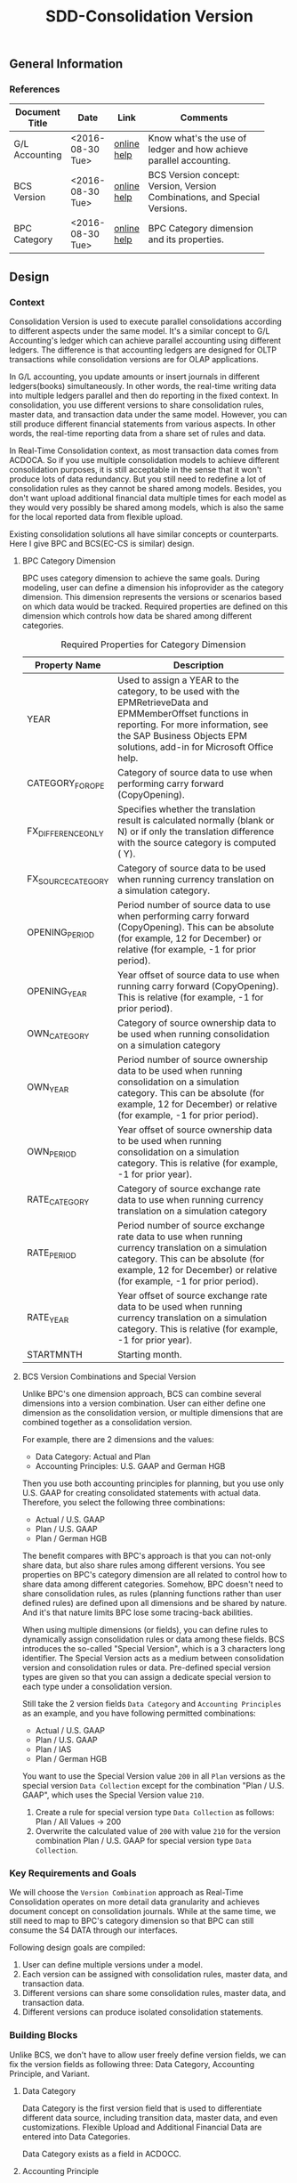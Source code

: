 #+PAGEID: 1847350028
#+VERSION: 8
#+STARTUP: align
#+OPTIONS: toc:1
#+TITLE: SDD-Consolidation Version

** General Information

*** References
|                |                  |             | <30>                           |
| Document Title | Date             | Link        | Comments                       |
|----------------+------------------+-------------+--------------------------------|
| G/L Accounting | <2016-08-30 Tue> | [[http://help.sap.com/saphelp_sfin100/helpdata/en/96/177752a9d07154e10000000a44176d/content.htm][online help]] | Know what's the use of ledger and how achieve  parallel accounting. |
| BCS Version    | <2016-08-30 Tue> | [[https://help.sap.com/saphelp_sem40bw/helpdata/en/a5/f3783b88ee9933e10000000a114084/content.htm?frameset=/en/a3/6d723b784b1400e10000000a114084/frameset.htm&current_toc=/en/67/f7e73ac6e7ec28e10000000a114084/plain.htm&node_id=32&show_children=false][online help]] | BCS Version concept: Version, Version Combinations, and Special Versions. |
| BPC Category   | <2016-08-30 Tue> | [[http://help.sap.com/saphelp_bopacnw101/helpdata/en/4c/33574835c520d4e10000000a4218http://help.sap.com/saphelp_bopacnw101/helpdata/en/4c/33574835c520d4e10000000a42189b/content.htm?frameset=/en/4c/3378c335c520d4e10000000a42189b/frameset.htm&current_toc=/en/82/f51cf12cfc48c58975b9b5e6fba9aa/plain.htm&node_id=1099b/content.htm?frameset=/en/4c/3378c335c520d4e10000000a42189b/frameset.htm&current_toc=/en/82/f51cf12cfc48c58975b9b5e6fba9aa/plain.htm&node_id=109][online help]] | BPC Category dimension and its properties. |

** Design 

*** Context
Consolidation Version is used to execute parallel consolidations according to different aspects under the same model. It's a similar concept to G/L Accounting's ledger which can achieve parallel accounting using different ledgers. The difference is that accounting ledgers are designed for OLTP transactions while consolidation versions are for OLAP applications. 

In G/L accounting, you update amounts or insert journals in different ledgers(books) simultaneously. In other words, the real-time writing data into multiple ledgers parallel and then do reporting in the fixed context. In consolidation, you use different versions to share consolidation rules, master data, and transaction data under the same model. However, you can still produce different financial statements from various aspects. In other words, the real-time reporting data from a share set of rules and data. 

In Real-Time Consolidation context, as most transaction data comes from ACDOCA. So if you use multiple consolidation models to achieve different consolidation purposes, it is still acceptable in the sense that it won't produce lots of data redundancy. But you still need to redefine a lot of consolidation rules as they cannot be shared among models. Besides, you don't want upload additional financial data multiple times for each model as they would very possibly be shared among models, which is also the same for the local reported data from flexible upload.

Existing consolidation solutions all have similar concepts or counterparts. Here I give BPC and BCS(EC-CS is similar) design.   

**** BPC Category Dimension
BPC uses category dimension to achieve the same goals. During modeling, user can define a dimension his infoprovider as the category dimension. This dimension represents the versions or scenarios based on which data would be tracked. Required properties are defined on this dimension which controls how data be shared among different categories.

#+Caption: Required Properties for Category Dimension
|                    | <50>                                               |
| Property Name      | Description                                        |
|--------------------+----------------------------------------------------|
| YEAR               | Used to assign a YEAR to the category, to be used with the EPMRetrieveData and EPMMemberOffset functions in reporting. For more information, see the SAP Business Objects EPM solutions, add-in for Microsoft Office help. |
| CATEGORY_FOR_OPE   | Category of source data to use when performing carry forward (CopyOpening). |
| FX_DIFFERENCE_ONLY | Specifies whether the translation result is calculated normally (blank or N) or if only the translation difference with the source category is computed ( Y). |
| FX_SOURCE_CATEGORY | Category of source data to be used when running currency translation on a simulation category. |
| OPENING_PERIOD     | Period number of source data to use when performing carry forward (CopyOpening). This can be absolute (for example, 12 for December) or relative (for example, -1 for prior period). |
| OPENING_YEAR       | Year offset of source data to use when running carry forward (CopyOpening). This is relative (for example, -1 for prior period). |
| OWN_CATEGORY       | Category of source ownership data to be used when running consolidation on a simulation category |
| OWN_YEAR           | Period number of source ownership data to be used when running consolidation on a simulation category. This can be absolute (for example, 12 for December) or relative (for example, -1 for prior period). |
| OWN_PERIOD         | Year offset of source ownership data to be used when running consolidation on a simulation category. This is relative (for example, -1 for prior year). |
| RATE_CATEGORY      | Category of source exchange rate data to use when running currency translation on a simulation category |
| RATE_PERIOD        | Period number of source exchange rate data to use when running currency translation on a simulation category. This can be absolute (for example, 12 for December) or relative (for example, -1 for prior period). |
| RATE_YEAR          | Year offset of source exchange rate data to be used when running currency translation on a simulation category. This is relative (for example, -1 for prior year). |
| STARTMNTH          | Starting month.                                    |

**** BCS Version Combinations and Special Version
Unlike BPC's one dimension approach, BCS can combine several dimensions into a version combination. User can either define one dimension as the consolidation version, or multiple dimensions that are combined together as a consolidation version. 

For example, there are 2 dimensions and the values:
- Data Category: Actual and Plan
- Accounting Principles: U.S. GAAP and German HGB
Then you use both accounting principles for planning, but you use only U.S. GAAP for creating consolidated statements with actual data. Therefore, you select the following three combinations:
- Actual / U.S. GAAP
- Plan / U.S. GAAP
- Plan / German HGB

The benefit compares with BPC's approach is that you can not-only share data, but also share rules among different versions. You see properties on BPC's category dimension are all related to control how to share data among different categories. Somehow, BPC doesn't need to share consolidation rules, as rules (planning functions rather than user defined rules) are defined upon all dimensions and be shared by nature. And it's that nature limits BPC lose some tracing-back abilities.

When using multiple dimensions (or fields), you can define rules to dynamically assign consolidation rules or data among these fields. BCS introduces the so-called "Special Version", which is a 3 characters long identifier. The Special Version acts as a medium between consolidation version and consolidation rules or data. Pre-defined special version types are given so that you can assign a dedicate special version to each type under a consolidation version.     

Still take the 2 version fields =Data Category= and =Accounting Principles= as an example, and you have following permitted combinations:
- Actual / U.S. GAAP
- Plan / U.S. GAAP
- Plan / IAS
- Plan / German HGB

You want to use the Special Version value =200= in all =Plan= versions as the special version =Data Collection= except for the combination "Plan / U.S. GAAP", which uses the Special Version value =210=.
1. Create a rule for special version type =Data Collection= as follows: Plan / All Values -> 200
2. Overwrite the calculated value of =200= with value =210= for the version combination Plan / U.S. GAAP for special version type =Data Collection=.

*** Key Requirements and Goals
We will choose the =Version Combination= approach as Real-Time Consolidation operates on more detail data granularity and achieves document concept on consolidation journals. While at the same time, we still need to map to BPC's category dimension so that BPC can still consume the S4 DATA through our interfaces.  

Following design goals are compiled:
1. User can define multiple versions under a model.
2. Each version can be assigned with consolidation rules, master data, and transaction data.
3. Different versions can share some consolidation rules, master data, and transaction data.
4. Different versions can produce isolated consolidation statements. 

*** Building Blocks
Unlike BCS, we don't have to allow user freely define version fields, we can fix the version fields as following three: Data Category, Accounting Principle, and Variant.

**** Data Category
Data Category is the first version field that is used to differentiate different data source, including transition data, master data, and even customizations. Flexible Upload and Additional Financial Data are entered into Data Categories.

Data Category exists as a field in ACDOCC.
 
**** Accounting Principle
Accounting Principle is the second version field which can be assigned with one or multiple consolidation ledgers, with one of them be set as the leading ledger. 

Accounting Principle doesn't exist in ACDOCC, however consolidation ledger exists. You can regard Accounting Principle as a group of consolidation ledgers. Versions with different accounting principle may share some result data, you achieve this through the shared consolidation ledgers.

Unlike Data Category, Accounting Principle is assigned with consolidation rules rather than data. For example, you assign different currency translation methods to different accounting principles. It acts as a group of settings on how consolidation generates and share the result data. 

**** Variant
Variant is the third version field. It acts as the additional dimension used to differentiate consolidation versions which have the same Data Category and Accounting Principle. There is no logic set on Variant. 

**** BPC Category
BPC Category has a 1 on 1 mapping to a version combination. It doesn't exist in ACDOCC. 

** Detail Design
Suppose we have 2 consolidation versions defined:
#+CAPTION: BPC Category and Version Combination Table: RTC_VERSION_CAT
| BPC Category | Data Category | Acct. Principle | Variant |
|--------------+---------------+-----------------+---------|
| FINAL        | Actual        | GAAP            |     100 |
| PRELIM       | Actual        | GAAP            |     200 |

With Account Principle "GAAP" we assign 2 consolidation ledgers, with "C1" as the leading ledger:
#+CAPTION: Account Principle Table: RTC_ACCTP
| Acct. Principle | Cons. Ledger | Lead |
|-----------------+--------------+------|
| GAAP            | C1           | X    |
| GAAP            | C2           |      |

I will deduce following scenarios and see how the data is stored and read. 

*** Flexible Upx1load
When the local accountant submits his local data with Flexible Upload, he only chooses a target Model and a Data Category. When the data is saved in ACDOCC, only Data Category field is filled with value "Actual", Leger and Variant fields are kept as empty. The following persistence layout apply:
| Model  | D.Cate | Ledger | Variant |  Period | Entity | Amount | Curr |
|--------+--------+--------+---------+---------+--------+--------+------|
| RTCCTB | Actual |        |         | 2016008 | COMPA  | 10,000 | CNY  |

Then the group accountant runs currency translation in BPC using the *PRELIM* category, a translated line is inserted:
| Model  | D.Cate | Ledger | Variant |  Period | Entity | Amount | Curr |
|--------+--------+--------+---------+---------+--------+--------+------|
| RTCCTB | Actual |        |         | 2016008 | COMPA  | 10,000 | CNY  |
| RTCCTB | Actual | C1     |     200 | 2016008 | COMPA  | 60,000 | USD  |

After validating the results in *PRELIM* category, she runs currency translation in *Final* category. 
| Model  | D.Cate | Ledger | Variant |  Period | Entity | Amount | Curr |
|--------+--------+--------+---------+---------+--------+--------+------|
| RTCCTB | Actual |        |         | 2016008 | COMPA  | 10,000 | CNY  |
| RTCCTB | Actual | C1     |     200 | 2016008 | COMPA  | 60,000 | USD  |
| RTCCTB | Actual | C1     |     100 | 2016008 | COMPA  | 60,000 | USD  |

Before opening the next period, the group accountant must first close the prior period. When she executes the closing activity, the program will first tag deletion flag on all lines with Variant equals 200, then clear the Variant value of all lines with Variant equals 100.
| Model  | D.Cate | Ledger | Variant |  Period | Entity | Amount | Curr | Del |
|--------+--------+--------+---------+---------+--------+--------+------+-----|
| RTCCTB | Actual |        |         | 2016008 | COMPA  | 10,000 | CNY  |     |
| RTCCTB | Actual | C1     |     200 | 2016008 | COMPA  | 60,000 | USD  | X   |
| RTCCTB | Actual | C1     |         | 2016008 | COMPA  | 60,000 | USD  |     |

After the local accountant submits his local data again, the group accountant first run currency translation in *PRELIM* category. Now if the translation logic needs amount of prior periods, it will read the amount of *FINAL* category.
| Model  | D.Cate | Ledger | Variant |  Period | Entity | Amount | Curr | Del |
|--------+--------+--------+---------+---------+--------+--------+------+-----|
| RTCCTB | Actual |        |         | 2016008 | COMPA  | 10,000 | CNY  |     |
| RTCCTB | Actual | C1     |     200 | 2016008 | COMPA  | 60,000 | USD  | X   |
| RTCCTB | Actual | C1     |         | 2016008 | COMPA  | 60,000 | USD  |     |
| RTCCTB | Actual |        |         | 2016009 | COMPA  | 15,000 | CNY  |     |
| RTCCTB | Actual | C1     |     200 | 2016009 | COMPA  | 90,000 | USD  |     |

#+CAPTION: Pseduo SQL to Simulate Data Consumption 
#+BEGIN_SRC sql
-- Read Flexible Uploaded Data
select * from ACDOCC as A
    left join RTC_ACCTP as B
           on A.LEDGER = B.LEDGER
        where DEL = ''
          and A.DCATE   = 'Actual'
          and (B.ACCTP = '' or  B.ACCTP   = 'GAAP')
          and (A.VARIANT = '' or A.VARIANT = '200');  

-- Read BPC Result Data
select 'FINAL' as BCATE
        * 
     from ACDOCC as A
left join RTC_ACCTP as B
       on A.LEDGER = B.LEDGER
    where DEL = ''
      and A.DCATE   = 'Actual'
      and (B.ACCTP = '' or  B.ACCTP   = 'GAAP')
      and (A.VARIANT = '' or A.VARIANT = '200');          
#+END_SRC

*** Additional Financial Data
The group accountant maintains investor/investee data under a Data Category. 
| Model  | D.Cate |  Period | Investor | Inverstee | Amount |
|--------+--------+---------+----------+-----------+--------|
| RTCCTS | Actual | 2016008 | COMPA    | COMPB     |    100 |

Then both *FINAL* and *PRELIM* can read the same copy of additional data. Because both BPC Categories are assign with the same Data Category "Actual". 

*** Currency Translation
Currency Translation in Real-time Consolidation is different comparing with all other existing consolidation solutions. Both EC-CS and BCS run currency translation and save result into a total table, while CT in RTC post result as documents into ACDOCC. ACDOCC is not a total table but more a journal table. Then CT in RTC requires a document type and ledger be assigned so that it knows how to post documents. 

It is more naturally that document type and ledger should be assigned to a Currency Translation Method through a Task. 

When either local accountant or group accountant run CT, he or she can select a consolidation version in following list:
1. Actual/GAAP
2. Actual/GAAP/100
3. Actual/GAAP/200

If he chooses option "1. Actual/GAAP", then the translated results can be shared by both "FINAL" and "PRELIM" category. If, afterwords, he chooses option "2. Actual/GAAP/100", then the system will pop-up a warning dialog to ask for the permission to delete the former shared translated results. The side effect is that you also lost the translated results of "PRELIM" category. 

**** Currency Translation Method Assignment Rule
A CT Method can be assigned to an Entity. While Entity master data is model independent, we have to create a assignment table like this:
| Model  | Acct. Principle | Entity | Method |
|--------+-----------------+--------+--------|
| RTCCTS | GAAP            | COMPA  | CTM01  |
| RTCCTS | GAAP            | COMPB  | CTM02  |
| RTCCTS | IFRS            | COMPA  | CTM03  |
| RTCCTS | IFRS            | COMPB  | CTM04  |

From Entity's view, for example, when I open "COMPA", in the model view tab, I see 2 methods assigned to 2 different accounting principles:
| Acct. Principle | Method |
|-----------------+--------|
| GAAP            | CTM01  |
| IFRS            | CTM03  |

When I run currency translation using RTCCT, I choose a Model and a Consolidation Version. The accounting principle can be easily determined from the version combination, then the program can correctly find the translation method of each entity. 

A task framework must be developed as default translation method, document type, and consolidation ledger must be assigned before running. In case the translation method cannot be determined from the entity, the default translation method in the task will be used.  

The Tcode "RTCCT" must also be enhanced to allow user input default translation method, document type and ledger. Before we have the task framework, RTCCT acts as a default translation task. 

**** Exchange Rate Indicator
Exchange Rate Indicator is maintained under Data Category. You can achieve different Exchange Rate Types in different Data Categories. For example:
| Model  | D.Cate | ERI | Type |
|--------+--------+-----+------|
| RTCCTS | Actual |   1 | 1001 |
| RTCCTS | Actual |   2 | 1002 |
| RTCCTS | Actual |   3 | 1003 |
| RTCCTS | Plan   |   1 | 2001 |
| RTCCTS | Plan   |   2 | 2002 |
| RTCCTS | Plan   |   3 | 2003 |

For the same translation method, in different consolidation versions, you can have different exchange rates. 

** Sample Case

There 2 companies under 1 group:

| Group | Company                                                     |
|-------+-------------------------------------------------------------|
| C000  |                                                             |
|       | C100(USD) 100% owned, parent, data from UJE                 |
|       | C200(EUR) 100% owned, subsidiary, data from Flexible Upload |

Both companies should report 3 sets of financial data: Local GAAP, US GAAP and IFRS. Therefore the ledger settings in accounting for C100 is

1. 0L: Leading ledger for local GAAP
2. 1L: Appendix ledger for additional US GAAP
3. 2L: Appendix ledger for additional adjustment for IFRS

Both companies should upload their planning data for local GAAP for internal management analysis purpose

Company C100 needs to provide investment history data, company C200 needs to provide equity history data, all three accounting principles use the same set of history data.

Both Company need to upload additional information (input as account balance plus additional breakdown) for all the 3 principles. i.e. AR provision data, however data is different for three Principles

Both Companies need preliminary and final consolidation. 

*** Configuration

**** Data Category

Defines what is the source data. You can also assign reference category for additional financial data so that it can be reused among categories. 

#+CAPTION: Data Category Main Table
| Model  | Category | Description                |
|--------+----------+----------------------------|
| RTCCTS | Actual1  | Actual Data for Local GAAP |
| RTCCTS | Actual2  | Actual Data for US GAAP    |
| RTCCTS | Actual3  | Actual Data for IFRS       |
| RTCCTS | Plan     | Plan Data for Local GAAP   |

#+CAPTION: Data Category and Operational Ledger Assignment
| Category | Selection                                          |
|----------+----------------------------------------------------|
| Actual1  | BUKRS >= 1000 and LEDGER = '0L'                    |
| Actual2  | BUKRS >= 1000 and (LEDGER = '0L' or LEDGER = '1L') |
| Actual3  | BUKRS >= 1000 and (LEDGER = '0L' or LEDGER = '2L') |

**** Account Principle

Defines what's the consolidation logic and how to post consolidation result.

#+CAPTION: Account Principle Main Table
| Model  | Acct. Principle | Description |
|--------+-----------------+-------------|
| RTCCTS | LGAAP           | Local GAAP  |
| RTCCTS | UGAAP           | US GAAP     |
| RTCCTS | IFRS            | IFRS        |

#+CAPTION: Account Principle and Consolidation Ledger Assignment
| Model  | Acct. Principle | Cons Ledger |
|--------+-----------------+-------------|
| RTCCTS | LGAAP           | C1          |
| RTCCTS | UGAAP           | C2          |
| RTCCTS | IFRS            | C3          |

**** Variant

Further differentiate consolidation versions for the same Data Category and Account Principle combination. And also determines whether the local data requires submit control or not.

#+CAPTION: Variant Main Table
| Model  | Variant | Description | Submit? |
|--------+---------+-------------+---------|
| RTCCTS |     100 | Final       | Yes     |
| RTCCTS |     200 | Preliminary | No      |

**** BPC Category

Used as the BPC category dimension to differentiate purpose of consolidation.

Table 9: BPC Category Main Table
| BPC Category | Description                     | Extended Attributes |
|--------------+---------------------------------+---------------------|
| FINAL1       | Final cons for Local GAAP       | xxx                 |
| PRELIM1      | Preliminary cons for Local GAAP | xxx                 |
| FINAL2       | Final cons for US GAAP          | xx                  |
| PRELIM2      | Preliminary cons for US GAAP    | xx                  |
| FINAL3       | Final cons for IFRS             | xx                  |
| PRELIM3      | Preliminary cons for IFRS       | xx                  |
| PLAN         | Plan cons for Local GAAP        | xx                  |

**** Consolidation Version

Consolidation version is defined by combining Date Category, Account Principle, and Variant. You can also map each combination to a BPC category. 

#+CAPTION: Mapping btw BPC Category and Version Combinations
| BPC Cate | Data Cate | Acct Princ | Variant | Description                     |
|----------+-----------+------------+---------+---------------------------------|
| FINAL1   | Actual1   | LGAAP      |     100 | Final cons for Local GAAP       |
| PRELIM1  | Actual1   | LGAAP      |     200 | Preliminary cons for Local GAAP |
| FINAL2   | Actual2   | USGAAP     |     100 | Final cons for US GAAP          |
| PRELIM2  | Actual2   | USGAAP     |     200 | Preliminary cons for US GAAP    |
| FINAL3   | Actual3   | IFRS       |     100 | Final cons for IFRS             |
| PRELIM3  | Actual3   | IFRS       |     200 | Preliminary cons for IFRS       |
| PLAN     | PLAN      | LGAAP      |     200 | Plan cons for Local GAAP        |

*** Prepare the Local Data

For C100, 3 consolidation views need be generated as following:

#+CAPTION: Pseudo SQL for consolidation views generated for each category
#+BEGIN_SRC sql
-- Consolidation view for category Actual1
create view '/RTCART/RTCCTSC1' as
     select * from ACDOCA
             where BUKRS >= 1000 and LEDGER = '0L';
-- Consolidation view for category Actual2
create view '/RTCART/RTCCTSC2' as
     select * from ACDOCA
             where BUKRS >= 1000 and (LEDGER = '0L' or LEDGER = '1L');
-- Consolidation view for category Actual3
create view '/RTCART/RTCCTSC3' as
     select * from ACDOCA
             where BUKRS >= 1000 and (LEDGER = '0L' or LEDGER = '2L');
#+END_SRC

For C200, data should be prepared outside and uploaded into ACDOCC as following:
#+CAPTION: Data in ACDOCC through Flexible Upload
| Model  | D.Cate  | Ledger | Variant |  Period | Entity | Amount | Curr |
|--------+---------+--------+---------+---------+--------+--------+------|
| RTCCTS | Actual1 |        |         | 2016008 | C200   | 10,000 | CNY  |
| RTCCTS | Actual2 |        |         | 2016008 | C200   | 11,000 | CNY  |
| RTCCTS | Actual3 |        |         | 2016008 | C200   | 12,000 | CNY  |

Investment and Equity historic data is provided for company C100 and C200. Because category &quot;Actual2", "Actual3" and "Plan" all have investor/inverstee data category referring to "Actual1", all version combinations will share the same copy of that data.
#+CAPTION: ADF-Invertor/Investee Historic Data
| Model  | D.Cate  |  Period | Investor | Investee | Amount |
|--------+---------+---------+----------+----------+--------|
| RTCCTS | Actual1 | 2016008 | C100     | C200     |    100 |

Additional information like AR provisions and other balance breakdown are all uploaded *separately* into ACDOCC under each data category. Then, the 3 Principles are using different sets of those additional information.
#+CAPTION: Data in ACDOCC for additional breakdown information
| Model  | D.Cate  | Ledger | Variant |  Period | Entity | Account | Bank | Amount | Curr |
|--------+---------+--------+---------+---------+--------+---------+------+--------+------|
| RTCCTS | Actual1 |        |         | 2016008 | C100   |    1001 | ICBC | 1,000  | CNY  |
| RTCCTS | Actual2 |        |         | 2016008 | C100   |    1001 | UCBC | 2,000  | CNY  |
| RTCCTS | Actual3 |        |         | 2016008 | C100   |    1001 | IMBC | 3,000  | CNY  |
| RTCCTS | Actual1 |        |         | 2016008 | C200   |    1001 | ICBC | 4,000  | CNY  |
| RTCCTS | Actual2 |        |         | 2016008 | C200   |    1001 | UCBC | 5,000  | CNY  |
| RTCCTS | Actual3 |        |         | 2016008 | C200   |    1001 | IMBC | 6,000  | CNY  |

Upload planning data into "Plan" category. 

#+CAPTION: Data in ACDOCC for Planning
| Model  | D.Cate | Ledger | Variant |  Period | Entity | Amount  | Curr |
|--------+--------+--------+---------+---------+--------+---------+------|
| RTCCTS | Plan   |        |         | 2016008 | C100   | 100,000 | CNY  |
| RTCCTS | Plan   |        |         | 2016008 | C200   | 110,000 | CNY  |

*** Run Currency Translation in S4

For company *C100*, I give following CT methods for period 2016.08
| Model  | Acct. Principle |  Period | CT Method |
|--------+-----------------+---------+-----------|
| RTCCTS | LGAAP           | 2016.08 | CTM01     |
| RTCCTS | USGAAP          | 2016.08 | CTM02     |
| RTCCTS | IFRS            | 2016.08 | CTM03     |

For company *C200*, I give following CT methods for period 2016.08
| Model  | Acct. Principle |  Period | CT Method |
|--------+-----------------+---------+-----------|
| RTCCTS | LGAAP           | 2016.08 | CTM02     |
| RTCCTS | USGAAP          | 2016.08 | CTM02     |
| RTCCTS | IFRS            | 2016.08 | CTM04     |

Assume the exchange rate of CNY:JPY = 1:6

**** Run CT for C100

When I run RTCCT under version *Actual1/LGAAP* for company *C100*, it will call CT method *CTM01* and generate following results in ACDOCA: 
| Model  | D.Cate  | Ledger | Variant |  Period | Entity | LC CNY | GC JPY |
|--------+---------+--------+---------+---------+--------+--------+--------|
| RTCCTS | Actual1 | C1     |         | 2016008 | C100   | 8,000  | 48,000 |

Both "FINAL1" and "PRELIM1" will read the same translated results. 

Then next time, if I run RTCCT under *Actual1/LGAAP/200* for company *C100*, it will delete the former result and post a new one.
| Model  | D.Cate  | Ledger | Variant |  Period | Entity | LC CNY | GC JPY | DEL |
|--------+---------+--------+---------+---------+--------+--------+--------+-----|
| RTCCTS | Actual1 | C1     |         | 2016008 | C100   | 8,000  | 48,000 | X   |
| RTCCTS | Actual1 | C1     |     200 | 2016008 | C100   | 8,000  | 48,000 |     |

Then BPC can only read "PRELIM1" data. If we set the Variant of the former result to 100 rather then delete them, then BPC can still read "FINAL1". Need further consideration. Also to be considered is in delta translation cases. 

After running CT in all versions, it will generate following results in ACDOCC.
| Model  | D.Cate  | Ledger | Variant |  Period | Entity | LC CNY  | GC JPY  |
|--------+---------+--------+---------+---------+--------+---------+---------|
| RTCCTS | Actual1 | C1     |         | 2016008 | C100   | 8,000   | 48,000  |
| RTCCTS | Actual2 | C2     |         | 2016008 | C100   | 9,000   | 54,100  |
| RTCCTS | Actual3 | C3     |         | 2016008 | C100   | 10,000  | 62,000  |
| RTCCTS | PLAN    | C1     |         | 2016008 | C100   | 100,000 | 600,000 |

**** Run CT for C200

It is just the same for *C200* comparing with *C100*. Details on how investor/investee history data is used during CT can be deduced by Marvin. But logically, it is possible to realize 4 consolidation versions (or 3 Principles) share the same ADF data. 

